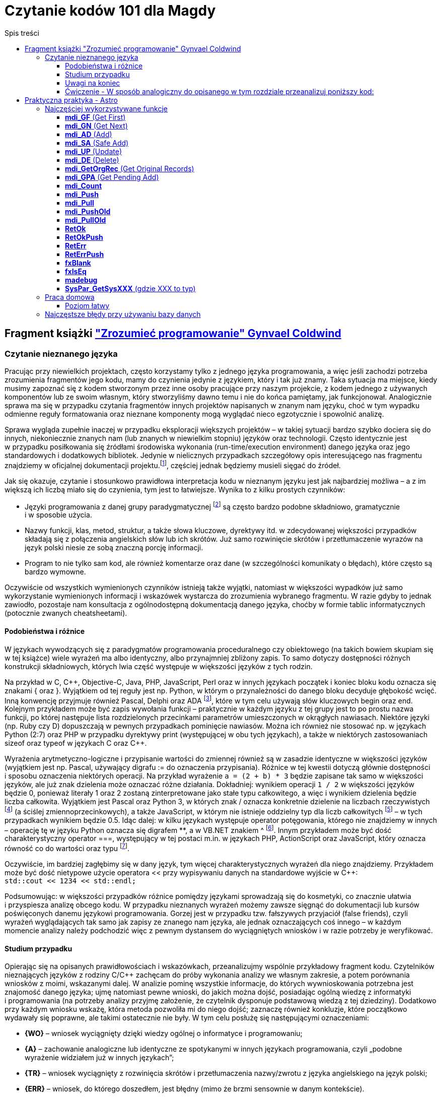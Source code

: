 = Czytanie kodów 101 dla Magdy
:toc:
:toclevels: 4
:toc-title: Spis treści

== Fragment książki https://ksiegarnia.pwn.pl/Zrozumiec-programowanie,216633888,p.html["Zrozumieć programowanie" Gynvael Coldwind]
=== Czytanie nieznanego języka
Pracując przy niewielkich projektach, często korzystamy tylko z jednego języka programowania, a więc jeśli zachodzi potrzeba zrozumienia fragmentów jego kodu, mamy do czynienia jedynie z językiem, który i tak już znamy. Taka sytuacja ma miejsce, kiedy musimy zapoznać się z kodem stworzonym przez inne osoby pracujące przy naszym projekcie, z kodem jednego z używanych komponentów lub ze swoim własnym, który stworzyliśmy dawno temu i nie do końca pamiętamy, jak funkcjonował. Analogicznie sprawa ma się w przypadku czytania fragmentów innych projektów napisanych w znanym nam języku, choć w tym wypadku odmienne reguły formatowania oraz nieznane komponenty mogą wyglądać nieco egzotycznie i spowolnić analizę.

Sprawa wygląda zupełnie inaczej w przypadku eksploracji większych projektów – w takiej sytuacji bardzo szybko dociera się do innych, niekoniecznie znanych nam (lub znanych w niewielkim stopniu) języków oraz technologii. Często identycznie jest w przypadku posiłkowania się źródłami środowiska wykonania (run-time/execution environment) danego języka oraz jego standardowych i dodatkowych bibliotek. Jedynie w nielicznych przypadkach szczegółowy opis interesującego nas fragmentu znajdziemy w oficjalnej dokumentacji projektu.footnote:[Niestety praktyka pokazuje, że dokumentacja często jest niekompletna, nieaktualna, pomija interesujące nas szczegóły lub po prostu w ogóle nie istnieje.], częściej  jednak będziemy musieli sięgać do źródeł.

.Jak się okazuje, czytanie i stosunkowo prawidłowa interpretacja kodu w nieznanym języku jest jak najbardziej możliwa – a z im większą ich liczbą miało się do czynienia, tym jest to łatwiejsze. Wynika to z kilku prostych czynników:
* Języki programowania z danej grupy paradygmatycznej footnote:[Przykładowym paradygmatem w kontekście programowania jest np. programowanie obiektowe lub funkcyjne.] są często bardzo podobne składniowo, gramatycznie i w sposobie użycia.
* Nazwy funkcji, klas, metod, struktur, a także słowa kluczowe, dyrektywy itd. w zdecydowanej większości przypadków składają się z połączenia angielskich słów lub ich skrótów. Już samo rozwinięcie skrótów i przetłumaczenie wyrazów na język polski niesie ze sobą znaczną porcję informacji.
* Program to nie tylko sam kod, ale również komentarze oraz dane (w szczególności komunikaty o błędach), które często są bardzo wymowne.

Oczywiście od wszystkich wymienionych czynników istnieją także wyjątki, natomiast w większości wypadków już samo wykorzystanie wymienionych informacji i wskazówek wystarcza do zrozumienia wybranego fragmentu. W razie gdyby to jednak zawiodło, pozostaje nam konsultacja z ogólnodostępną dokumentacją danego języka, choćby w formie tablic informatycznych (potocznie zwanych cheatsheetami).

==== Podobieństwa i różnice

W językach wywodzących się z paradygmatów programowania proceduralnego czy obiektowego (na takich bowiem skupiam się w tej książce) wiele wyrażeń ma albo identyczny, albo przynajmniej zbliżony zapis. To samo dotyczy dostępności różnych konstrukcji składniowych, których lwia część występuje w większości języków z tych rodzin.

Na przykład w C, C+\+, Objective-C, Java, PHP, JavaScript, Perl oraz w innych językach początek i koniec bloku kodu oznacza się znakami { oraz }. Wyjątkiem od tej reguły jest np. Python, w którym o przynależności do danego bloku decyduje głębokość wcięć. Inną konwencję przyjmuje również Pascal, Delphi oraz ADA footnote:[💘], które w tym celu używają słów kluczowych begin oraz end. Kolejnym przykładem może być zapis wywołania funkcji – praktycznie w każdym języku z tej grupy jest to po prostu nazwa funkcji, po której następuje lista rozdzielonych przecinkami parametrów umieszczonych w okrągłych nawiasach. Niektóre języki (np. Ruby czy D) dopuszczają w pewnych przypadkach pominięcie nawiasów. Można ich również nie stosować np. w językach Python (2:7) oraz PHP w przypadku dyrektywy print (występującej w obu tych językach), a także w niektórych zastosowaniach sizeof oraz typeof w językach C oraz C++.

Wyrażenia arytmetyczno-logiczne i przypisanie wartości do zmiennej również są w zasadzie identyczne w większości języków (wyjątkiem jest np. Pascal, używający digrafu := do oznaczenia przypisania). Różnice w tej kwestii dotyczą głównie dostępności i sposobu oznaczenia niektórych operacji. Na przykład wyrażenie `a = (2 + b) * 3` będzie zapisane tak samo w większości języków, ale już znak dzielenia może oznaczać różne działania. Dokładniej: wynikiem operacji `1 / 2` w większości języków będzie 0, ponieważ literały 1 oraz 2 zostaną zinterpretowane jako stałe typu całkowitego, a więc i wynikiem dzielenia będzie liczba całkowita. Wyjątkiem jest Pascal oraz Python 3, w których znak / oznacza konkretnie dzielenie na liczbach rzeczywistych footnote:[Dzielenie całkowite w Pascalu można uzyskać, używając słowa kluczowego DIV, a w Python 3 za pomocą operatora // (podwójny znak dzielenia). Ten sam digraf jest używany jako początek komentarza w niektórych innych językach.] (a ściślej zmiennoprzecinkowych), a także JavaScript, w którym nie istnieje oddzielny typ dla liczb całkowitych footnote:[Jak wspominam w części II książki, jedynym liczbowym typem w języku JavaScript jest zmiennoprzecinkowy typ Number, będący odpowiednikiem double w językach C, C++ czy Java, czy float w PHP oraz Python.] – w tych przypadkach wynikiem będzie 0.5. Idąc dalej: w kilku językach występuje operator potęgowania, którego nie znajdziemy w innych – operację tę w języku Python oznacza się digrafem **, a w VB.NET znakiem ^ footnote:[Użycie ^, czyli karety (popularnie zwanej „daszkiem”) do oznaczenia potęgowania może dziwić, szczególnie że w większości języków znakiem tym oznacza się bitowy XOR. Ma to podłoże historyczne – w Dartmouth BASIC (czyli pierwszym, oryginalnym języku z tej rodziny) potęgowanie było reprezentowane za pomocą znaku ↑ (strzałka w górę). Podobnie było w kolejnych wersjach języka BASIC, ale z czasem znak ↑ zniknął z klawiatur, a pojawił się dobrze nam znany „daszek” (kareta), który jednak wizualnie podobny jest do poprzednika – został więc zaadoptowany w językach z rodziny BASIC do oznaczenia operacji potęgowania.]. Innym przykładem może być dość charakterystyczny operator ===, występujący w tej postaci m.in. w językach PHP, ActionScript oraz JavaScript, który oznacza równość co do wartości oraz typu footnote:[W językach o stosunkowo słabym typowaniu możliwe jest porównanie zmiennych o bardzo różnych typach, operacja równości co do wartości jest więc zazwyczaj niewystarczająca.].

Oczywiście, im bardziej zagłębimy się w dany język, tym więcej charakterystycznych wyrażeń dla niego znajdziemy. Przykładem może być dość nietypowe użycie operatora << przy wypisywaniu danych na standardowe wyjście w C++: +
`std::cout << 1234 << std::endl;`

Podsumowując: w większości przypadków różnice pomiędzy językami sprowadzają się do kosmetyki, co znacznie ułatwia i przyspiesza analizę obcego kodu. W przypadku nieznanych wyrażeń możemy zawsze sięgnąć do dokumentacji lub kursów poświęconych danemu językowi programowania. Gorzej jest w przypadku tzw. fałszywych przyjaciół (false friends), czyli wyrażeń wyglądających tak samo jak zapisy ze znanego nam języka, ale jednak oznaczających coś innego – w każdym momencie analizy należy podchodzić więc z pewnym dystansem do wyciągniętych wniosków i w razie potrzeby je weryfikować.

==== Studium przypadku
Opierając się na opisanych prawidłowościach i wskazówkach, przeanalizujmy wspólnie przykładowy fragment kodu. Czytelników nieznających języków z rodziny C/C++ zachęcam do próby wykonania analizy we własnym zakresie, a potem porównania wniosków z moimi, wskazanymi dalej. W analizie pominę wszystkie informacje, do których wywnioskowania potrzebna jest znajomość danego języka; ujmę natomiast pewne wnioski, do jakich można dojść, posiadając ogólną wiedzę z informatyki i programowania (na potrzeby analizy przyjmę założenie, że czytelnik dysponuje podstawową wiedzą z tej dziedziny). Dodatkowo przy każdym wniosku wskażę, która metoda pozwoliła mi do niego dojść; zaznaczę również konkluzje, które początkowo wydawały się poprawne, ale takimi ostatecznie nie były. W tym celu posłużę się następującymi oznaczeniami:

* *{WO}* – wniosek wyciągnięty dzięki wiedzy ogólnej o informatyce i programowaniu;
* *{A}* – zachowanie analogiczne lub identyczne ze spotykanymi w innych językach programowania, czyli „podobne wyrażenie widziałem już w innych językach”;
* *{TR}* – wniosek wyciągnięty z rozwinięcia skrótów i przetłumaczenia nazwy/zwrotu z języka angielskiego na język polski;
* *{ERR}* – wniosek, do którego doszedłem, jest błędny (mimo że brzmi sensownie w danym kontekście).

Kod, na którym będę pracował, wygląda następująco:

[source,cpp]
----
int calc_file_md5(const char *fname,
                  unsigned char result[16])
{
  FILE *f;
  MD5_CTX md5;
  char buffer[1024];
  size_t ret;
 
  f = fopen(fname, "rb");
  if (!f) {
    return -1;
  }
 
  MD5_Init(&md5);
 
  while(1) {
    ret = fread(buffer, 1, sizeof(buffer), f);
    if (ret == 0) {
      break;
    }
 
    MD5_Update(&md5, buffer, ret);
  }
 
  fclose(f);
  MD5_Final(result, &md5);
  return 0;
}
----

Zacznijmy od początku:

[source,cpp]
----
int calc_file_md5(const char *fname,
                  unsigned char result[16]) {
----
Bardzo dużo mówi nam już sama nazwa funkcji – _calc_file_md5_, czyli „wylicz MD5 pliku”{TR}. MD5 oczywiście oznacza tutaj funkcję skrótu, która z danych (bajtów) wylicza 128-bitowy hasz{WO}. O ile po nazwie możemy domyślić się, jaki jest cel danej funkcji, to nadal pozostaje otwarte pytanie: w jaki dokładnie sposób realizuje swoje zadanie?

Zakładając, że parametry funkcji są wylistowane w nawiasie{A}, mamy do czynienia z dwoma parametrami:

* const char *fname – biorąc pod uwagę, że w nazwie funkcji pojawiło się słowo „file”, przedrostek „f” pochodzi zapewne od niego. W wolnym tłumaczeniu otrzymujemy więc wyrażenie: „stały znak *nazwapliku”{TR}. Zakładam, że nie znamy znaczenia znaku gwiazdki w tym wyrażeniu, więc na razie ją zignorujemy. Z pozostałej części możemy wnioskować, że nazwapliku jest typu{A} stały znak (tylko jeden?), co niestety ma niewiele sensu – nazwy plików prawie nigdy nie mają tylko jednego znaku. Bazując na tym, można dojść do wniosku, że zapewne chodzi o stały string lub wiele stałych znaków (czyżby * oznaczało mnogość?{WO, ERR} footnote:[W informatyce w wielu miejscach używa się znaku * do oznaczenia mnogości (np. w wyrażeniach regularnych, UML-u czy przy operowaniu na plikach z linii poleceń), niemniej jednak w języku C znak * oznacza wskaźnik, a więc poprawnym wnioskiem byłoby stwierdzenie, że „nazwa pliku jest wskaźnikiem na zero lub więcej znaków”.]).
* unsigned char result[16] – słowo „result” (wynik){TR} jest oczywiste, natomiast reszta jest bardziej zagadkowa – unsigned char to „znak bez znaku”, a raczej „znak bez znaku matematycznego”{TR}; gdyby zamiast char był np. int, moglibyśmy założyć, że mamy do czynienia z liczbą naturalną, ale jak się ma do tego typ znakowy? Liczba w nawiasie prawdopodobnie mówi o długości tablicy, co by się zgadzało, ponieważ możemy założyć, że jeden znak zajmuje jeden bajt (czyli 8 bitów){WO}, a więc 128 bitów MD5 to akurat 16 bajtów. Dlaczego funkcja dostaje wynik już na początku? To nie ma oczywiście sensu, więc zapewne jest to jakiegoś rodzaju referencja do zmiennej, do której wynik ma zostać dopiero zapisany{A, WO}.

Pozostaje nam słowo „int” przed nazwą funkcji, które prawdopodobnie oznacza liczbę całkowitą (int, od integer){A, TR}. Łatwo można się domyślić, że jest to typ zwracany funkcji {A, WO}.

[source,cpp]
----
FILE *f;
MD5_CTX md5;
char buffer[1024];
size_t ret;
----

Wygląda na to, że w powyższych linijkach nie dzieje się nic interesującego – nie widzimy w nich żadnych operacji matematycznych czy wywołań funkcji, więc są to zapewne zmienne lokalne{A, WO}. Niemniej jednak przeanalizujmy poszczególne deklaracje – być może ich zrozumienie okaże się przydatne:

* FILE *f – „file” to plik{TR}, więc zmienna f będzie prawdopodobnie używana jako uchwyt do pliku{WO, A}, co ma sens, biorąc pod uwagę nazwę funkcji.
* MD5_CTX md5 – skrót CTX pochodzi od słowa „kontekst” (context){TR}, którym w programowaniu oznacza się zazwyczaj zestaw różnych elementów wchodzących w skład mniej lub bardziej szeroko rozumianego środowiska wykonania{WO}. Prawdopodobnie md5 będzie więc takim zestawem zmiennych pośrednich używanych przy wyliczaniu funkcji skrótu MD5 (aż chce się powiedzieć „obiektem”{A}).
* char buffer[1024] – bufor 1024 znaków{A, WO, TR}.
* size_t ret – ponieważ mamy do czynienia z typami zmiennych, sufiks „t” zapewne oznacza typ (type), a więc size_t może oznaczać „typ [oznaczający] wielkość”{TR}. Słowem „ret” często określa się tzw. return value{WO}, czyli możemy założyć, że mamy do czynienia ze zmienną, w której będzie przechowywana zwrócona wartość{TR}, prawdopodobnie odnosząca się do pewnej wielkości. W tym momencie zbyt wiele nam to nie mówi, ale zapewne więcej dowiemy się, gdy zobaczymy, w jaki sposób zmienna jest wykorzystywana w kodzie.

[source,cpp]
----
f = fopen(fname, "rb");
if (!f) {
  return -1;
}
----

Jak już ustaliliśmy, „f” jest prefiksem słowa „file”, więc tłumacząc pierwszą linię na język polski, otrzymujemy wyrażenie „otwórz plik o nazwie fname”. Trochę bardziej zagadkowy może być ciąg „rb”. Litera r zapewne oznacza read, czyli „odczyt”{TR, A, WO}, ale b może stanowić zagadkę. W tym momencie wydaje się to jednak mało istotne, przejdźmy zatem dalej (alternatywnie można sięgnąć do dokumentacji).

Wynik wywołania funkcji fopen jest zapisywany do zmiennej f, co potwierdza naszą wcześniejszą hipotezę, że jest to prawdopodobnie rodzaj uchwytu do pliku{A}. Pozostała część kodu wygląda jak typowe sprawdzanie błędów{A}, pomińmy je więc i przejdźmy dalej.

[source,cpp]
----
MD5_Init(&md5);
----

Kolejne proste wyrażenie – zainicjowanie kontekstu/obiektu md5{TR, A}.
[source,cpp]
----
while(1) {
  ret = fread(buffer, 1, sizeof(buffer), f);
  if (ret == 0) {
    break;
  }
----

Początek pętli jest oczywisty – jest ona nieskończona{A}, tj. będzie wykonywana, dopóki 1 będzie oznaczało wyrażenie prawdziwe {TR, WO}.

Dalej mamy do czynienia z wywołaniem funkcji fread – „czytaj plik” {TR}, która w parametrach przyjmuje bufor, tajemniczą jedynkę (którą prawdopodobnie można zignorować), wielkość bufora (sizeof, czyli „wielkość”{TR}) oraz uchwyt pliku. Jak możemy się domyślić, bufor zostanie wypełniony danymi z pliku.

Zwracany przez funkcję fread wynik zostaje zapisany w zmiennej ret (która, jak pamiętamy, wyraża pewną wielkość). Jeśli chodzi o naturę zwracanej wartości, to nie są to zapewne dane (te trafiają do bufora), prawdopodobnie będzie to więc ilość faktycznie odczytanych danych{A}. Miałoby to sens, szczególnie biorąc pod uwagę drugą część fragmentu, czyli opuszczenie pętli w przypadku, gdy wielkość (liczba) odczytanych danych będzie wynosiła zero bajtów {A}.

[source,cpp]
----
MD5_Update(&md5, buffer, ret);
----

Końcówka pętli wygląda dość prosto – „uaktualnij MD5”{TR}; dane pobierz z bufora w ilości odczytanej z pliku.

[source,cpp]
----
fclose(f);
MD5_Final(result, &md5);
return 0;
----

Podobnie jest w przypadku końcowego fragmentu kodu funkcji „zamknij plik”{TR, A}, oraz prawdopodobnie „zapisz/przekaż finalny wynik MD5 do result”, po czym opuść funkcję, zwracając 0.

Podsumowując: funkcja liczy sumę MD5 pliku. W tym celu otwiera plik, inicjuje obiekt kontekstu MD5, po czym uaktualnia wartość skrótu o odczytywane dane. Na koniec zamyka otwarte uchwyty i przekazuje dotychczasowo wyliczoną sumę MD5 do tablicy result.

Całkiem nieźle, jak na analizę kodu w nieznanym języku.

==== Uwagi na koniec

Przytoczoną analizę przeprowadziłem, idąc od początku funkcji w kierunku jej końca, po jednej lub kilka linii naraz; zachęcam czytelników do wykonania kilku pierwszych analiz właśnie w ten sposób. W praktyce jednak analizę często wykonuje się inaczej: ignorując większość kodu, szukamy fragmentów, które nas interesują i których przeczytanie niesie ze sobą stosunkowo dużą porcję informacji, a następnie ewentualnie cofamy się i wykonujemy dodatkową analizę, uzupełniając brakującą wiedzę (np. sprawdzając typ zmiennej, sposób jej inicjalizacji czy to, jak wcześniej była używana). Bardzo wiele o funkcji mówi już to, jakie inne funkcje i metody są przez nią wywoływane (zachęcam do spojrzenia pod tym kątem na kod, który wcześniej analizowaliśmy). Z drugiej strony, analizę niektórych fragmentów możemy pominąć, ponieważ rzadko kiedy przynoszą interesujące nas informacje – przykładem może być obsługa błędów (z pominięciem komunikatów tekstowych w nich zawartych), którą często można zupełnie przeskoczyć, tak jak zrobiłem to w opisanym przykładzie. Ostatecznie przebieg analizy zależy w znacznym stopniu od jej celu – w tym rozdziale przyjąłem założenie, że podstawowym celem jest zrozumienie sposobu działania głównego algorytmu, ewentualnie prześledzenie celu i przeznaczenia parametrów funkcji. Jeśli naszym zadaniem jest jednak znalezienie błędu w funkcji, to analiza może pójść innym torem, a przykładowe fragmenty kodu odpowiedzialne za weryfikowanie poprawności zwracanych wartości i obsługiwanie błędów będą wręcz kluczowe.

W pozostałych rozdziałach książki umieściłem wiele listingów – niektóre z nich są w znacznym stopniu wyjaśnione, ale w części przypadków przyjąłem założenie, iż czytelnik wykona ich analizę we własnym zakresie, na przykład korzystając z wiedzy zdobytej w tym rozdziale.

==== Ćwiczenie - W sposób analogiczny do opisanego w tym rozdziale przeanalizuj poniższy kod:

[source,cpp]
----
class VecFont():
  def __init__(self):
    self.__gfx_engine = None
    self.__font = None
 
  def set_gfx_engine(self, gfx):
    self.__gfx_engine = gfx
 
  def load_font_from_string(self, font_string):
    # Note: The font string is a DEFLATEd serialized array of glyphs. Each
    # glyph is an array of paths. Each path is an array of coordinates.
    # This must be deserialized into Python arrays.
    font_string = font_string.decode("zlib")
    data = iter(font_string)
# Read all letters.
    self.__font = []
    while True:
      number_of_paths = self.__read_uint8(data)
      if number_of_paths == 0:
        break
 
      paths = []
      for _ in xrange(number_of_paths):
        number_of_coords = self.__read_uint8(data)
        coords = []
        for _ in xrange(number_of_coords):
          coords.append((
              self.__read_float(data),   # X
              self.__read_float(data)))  # Y
        paths.append(coords)
 
      self.__font.append(paths)
 
  def render_string(self, text, sx, sy, font_size):
    character_x = sx
    character_y = sy
 
    for character in text:
      translate_x = self.render_char(
          ord(character), character_x, character_y, font_size)
      translate_x += int(0.1 * font_size)
 
      character_x += translate_x
 
  def render_char(self, ch, sx, sy, font_size):
    max_x = 0
    for paths in self.__font[ch]:

last = None
      for coords in paths:
        if coords[0] > max_x: max_x = coords[0]
 
        if last == None:  # Skip first point.
          last = coords
          continue
 
        self.__gfx_engine.draw_line(
            int(sx + last[0] * font_size),
            int(sy + last[1] * font_size),
            int(sx + coords[0] * font_size),
            int(sy + coords[1] * font_size))
 
        last = coords

    return int(max_x * font_size)
 
  def __read_uint8(self, data):
    return ord(data.next())
 
  def __read_float(self, data):
    b = ""
    for _ in xrange(4):
      b += data.next()
    return struct.unpack(">f", b)[0]
 
def test_vec_font():
  FONT = ("eJxNUiFQw0AQTL6BTFUcMg4Zh0z+BQJR0RkEIq6yghlkZR04XOtwrcO1Dp"
          "c6XOpwqcMVh2R381+amZ9NLrd3t3tvBhEe93T8ifxjj/27KRHkh91stsQ4"
          "ic4e91gU9rbZCef4ruvaDCvkqshbngubZmfT5xfharVm3HbdoWrbPVE570"
          "VBrBaLZeAn9nM0EoH4PZ2G40hAzAxZ9pzOaMVxA5Pnq67VCqgcxNSK0jz/"
          "wjIBRYg0wr5mmYMiFhPebLYOSuPU3rd7lQFVrajsoywVoyoy/D83whjXq7"
          "WbdIdYJstPHDkWTB6ebEfX4JhGpmN0iyzU5hZclmXCO/RlpUnvINFwCUws"
		  "PSG+DGqDUin3jVlGEugr2wBNEjI4gAqXvTj3gNUgZpimBlzFFJT/NWBe4e"
          "9spvmBbox54Q8zGSOq3LjXqjzPN3xhQihkTtctTGOxCFlOhMKE989eLZY2"
          "jJv1dV2e51xxnJb+YmtjfunaNe4aL4WaDvo7GqaSq38Mnx3i"). decode("base64")
 
  vf = VecFont()
  vf.load_font_from_string(FONT)
  vf.set_gfx_engine(TestGraphicsEngine())
  vf.render_string("\0\1\2\3\4\5\6\7\x08\x09\x0a\x0b", 100, 100, 70)
----

== Praktyczna praktyka - Astro

=== Najczęściej wykorzystywane funkcje
==== *mdi_GF* (Get First)

Pobiera rekord z bazy danych. +
Patrząc po argumentach łatwo wywnioskować z jakiej tabeli pobierany jest rekord, jak również warunki po których szukamy. +
Przykładowo: `cc = mdi_GF1( r08t1_h1, mdi_RetLog, "F,shortr08,EQ", &shortr08 );` pobiera rekord z tabeli R08T1 po kolumnie _shortr08_. +

Warunków może być tutaj wiele:

[source,cpp]
----
// Check if trip already exists
cc = mdi_GF3( r08t1_h2, mdi_RetCode, "F,oppdate,EQ", &PlanDate,
             "A,routeno,EQ", PlanRoute.r,
             "A,tripno,EQ", &PlanSequence );
----

Tutaj szukamy po _oppdate_, _routeno_ oraz _tripno_.

==== *mdi_GN* (Get Next)

Nieodłączny kompan *mdi_GF*. *mdi_GF* pobiera pierwszy rekord a *mdi_GN* kolejne rekordy.
Do pobranych rekordów aplikowane są takie same warunki jakie były wcześniej przy *mdi_GF*.

==== *mdi_AD* (Add)
Dodanie nowego rekordu do bazy.

==== *mdi_SA* (Safe Add)
Prawie to samo co przy *mdi_SA*.

==== *mdi_UP* (Update)
Update na danym rekordzie.

==== *mdi_DE* (Delete)
Usunięcie rekordu.

==== *mdi_GetOrgRec* (Get Original Records)
Podobnie jak przy *mdi_GF*.

==== *mdi_GPA* (Get Pending Add)
Podobnie jak przy *mdi_GF*.

==== *mdi_Count*
Zliczenie rekordów, które spełniają zadane warunki.

Przykład:

[source,cpp]
----
ToDo = mdi_Count6(O40T9_h1, mdi_RetCode, "",
                  "F,o40t9ord,BW", o40t9ord_session_prefix,
                  "A,o40t9id,EQ", &cons_id,
                  "A,o40t9sta,EQ", &status_created,
                  "A,o40t9tp,EQ", &box_type_primary,
                  "A,o40t9atp,EQ",&atp_type,
                  "A,o40t9sep,EQ", &not_separate_packing );
----

==== *mdi_Push*
Wrzucenie rekordu do pamięci globalnej. Zwykle używane przy wysłaniu danych na etykietę.

==== *mdi_Pull*
Pobranie danych z pamięci globalnej.

==== *mdi_PushOld*
Podobnie jak *mdi_Push*.

==== *mdi_PullOld*
Podobnie jak *mdi_Pull*.

==== *RetOk*
Zwrócenie wartości z funkcji.

Przeglądając logi niestety nie wiem co dana funkcja zwróciła.
Możemy jednak w łatwy sposób stwierdzić miejsce wyjścia z funkcji.

Przykładowo mając poniższą funkcję:

image::ret-ok.png[]

Wejście do tej funkcji będzie zalogowane z linijką nr 70 (numer tej linijki będzie znajdował się w logu przy nazwie 'CheckAllZoneSequences').

A jeżeli chodzi o wyjście z tej funkcji to zalogowane mogą zostać dwa przypadki.
Jeśli zostanie zalogowana linijka nr 58 to możemy wnioskować, że coś poszło nie tak (funkcja zwróciła _mgbad_).
Jeśli zostanie zalogowana linijka nr 64 to znaczy, że funkcja zwróciła _mgok_.

==== *RetOkPush*
To samo co w przypadku *RetOk* plus wyświetlenie wiadomości po stronie klienta (M2/O2).

==== *RetErr*
* Zapisuje błąd do logu
* zapisuje błąd do S17T1

==== *RetErrPush*
To samo co *RetErr* plus wyświetlenie wiadomości.

==== *fxBlank*
Wypełnia daną zmienną spacjami.

==== *fxIsEq*
Porównanie dwóch napisów.

==== *madebug*
Zapisuje wiadomość zwykle z _wbuf_ do logu.

==== *SysPar_GetSysXXX* (gdzie XXX to typ)
Pobranie parametru systemowego (z S01T2) danego typu.


=== Praca domowa

==== Poziom łatwy
http://opengrok.rd.consafe1.org/source/s?refs=srvs_DropPoint_GetStatus&project=9.20[link do opengroka]
==== Poziom średni
http://opengrok.rd.consafe1.org/source/s?refs=srvs_SpecialFunc_GetShortageMha&project=9.20[link do opengroka]
==== Poziom trudny
http://opengrok.rd.consafe1.org/source/s?refs=srvs_L54T3_BoxTypeRules_IsTotWeightReached&project=9.20[link do opengroka]


=== Najczęstsze błędy przy używaniu bazy danych
http://wiki.rd.consafe1.org/wiki/index.php/MDI_Interface_for_Astro_troubleshooting[Link do wiki. Nie żeby czytać ale żeby wiedzieć było że takie coś jest.]
